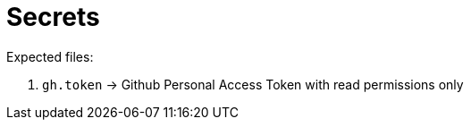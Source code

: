 = Secrets

Expected files:

. `gh.token` -> Github Personal Access Token with read permissions only
